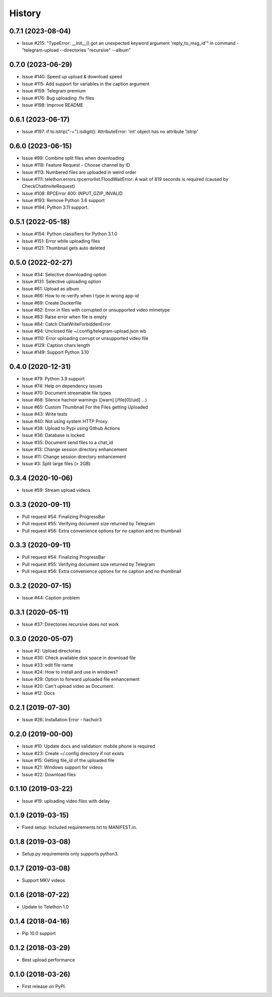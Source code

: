 =======
History
=======

0.7.1 (2023-08-04)
------------------

* Issue #215: "TypeError: __init__() got an unexpected keyword argument 'reply_to_msg_id'" in command - "telegram-upload --directories "recursive" --album"

0.7.0 (2023-06-29)
------------------

* Issue #140: Speed up upload & download speed
* Issue #115: Add support for variables in the caption argument
* Issue #159: Telegram premium
* Issue #176: Bug uploading .flv files
* Issue #198: Improve README

0.6.1 (2023-06-17)
------------------

* Issue #197: if to.lstrip("-+").isdigit(): AttributeError: 'int' object has no attribute 'lstrip'

0.6.0 (2023-06-15)
------------------

* Issue #99: Combine split files when downloading
* Issue #118: Feature Request - Choose channel by ID
* Issue #113: Numbered files are uploaded in weird order
* Issue #111: telethon.errors.rpcerrorlist.FloodWaitError: A wait of 819 seconds is required (caused by CheckChatInviteRequest)
* Issue #108: RPCError 400: INPUT_GZIP_INVALID
* Issue #193: Remove Python 3.6 support
* Issue #194: Python 3.11 support.

0.5.1 (2022-05-18)
------------------

* Issue #154: Python classifiers for Python 3.1.0
* Issue #151: Error while uploading files
* Issue #121: Thumbnail gets auto deleted

0.5.0 (2022-02-27)
------------------

* Issue #34: Selective downloading option
* Issue #131: Selective uploading option
* Issue #61: Upload as album
* Issue #66: How to re-verify when I type in wrong app-id
* Issue #69: Create Dockerfile
* Issue #82: Error in files with corrupted or unsupported video mimetype
* Issue #83: Raise error when file is empty
* Issue #84: Catch ChatWriteForbiddenError
* Issue #94: Unclosed file ~/.config/telegram-upload.json wb
* Issue #110: Error uploading corrupt or unsupported video file
* Issue #129: Caption chars length
* Issue #149: Support Python 3.10


0.4.0 (2020-12-31)
------------------

* Issue #79: Python 3.9 support
* Issue #74: Help on dependency issues
* Issue #70: Document streamable file types
* Issue #68: Silence hachoir warnings ([warn] [/file[0]/uid] ...)
* Issue #65: Custom Thumbnail For the Files getting Uploaded
* Issue #43: Write tests
* Issue #40: Not using system HTTP Proxy
* Issue #38: Upload to Pypi using Github Actions
* Issue #36: Database is locked
* Issue #35: Document send files to a chat_id
* Issue #13: Change session directory enhancement
* Issue #11: Change session directory enhancement
* Issue #3: Split large files (> 2GB)


0.3.4 (2020-10-06)
------------------

* Issue #59: Stream upload videos

0.3.3 (2020-09-11)
------------------

* Pull request #54: Finalizing ProgressBar
* Pull request #55: Verifying document size returned by Telegram
* Pull request #56: Extra convenience options for no caption and no thumbnail

0.3.3 (2020-09-11)
------------------

* Pull request #54: Finalizing ProgressBar
* Pull request #55: Verifying document size returned by Telegram
* Pull request #56: Extra convenience options for no caption and no thumbnail


0.3.2 (2020-07-15)
------------------

* Issue #44: Caption problem

0.3.1 (2020-05-11)
------------------

* Issue #37: Directories recursive does not work


0.3.0 (2020-05-07)
------------------

* Issue #2: Upload directories
* Issue #30: Check available disk space in download file
* Issue #33: edit file name
* Issue #24: How to install and use in windows?
* Issue #29: Option to forward uploaded file enhancement
* Issue #20: Can't upload video as Document.
* Issue #12: Docs

0.2.1 (2019-07-30)
------------------

* Issue #26: Installation Error - hachoir3

0.2.0 (2019-00-00)
------------------

* Issue #10: Update docs and validation: mobile phone is required
* Issue #23: Create ~/.config directory if not exists
* Issue #15: Getting file_id of the uploaded file
* Issue #21: Windows support for videos
* Issue #22: Download files

0.1.10 (2019-03-22)
-------------------

* Issue #19: uploading video files with delay

0.1.9 (2019-03-15)
------------------

* Fixed setup: Included requirements.txt to MANIFEST.in.

0.1.8 (2019-03-08)
------------------

* Setup.py requirements only supports python3.

0.1.7 (2019-03-08)
------------------

* Support MKV videos

0.1.6 (2018-07-22)
------------------

* Update to Telethon 1.0

0.1.4 (2018-04-16)
------------------

* Pip 10.0 support

0.1.2 (2018-03-29)
------------------

* Best upload performance

0.1.0 (2018-03-26)
------------------

* First release on PyPI.
